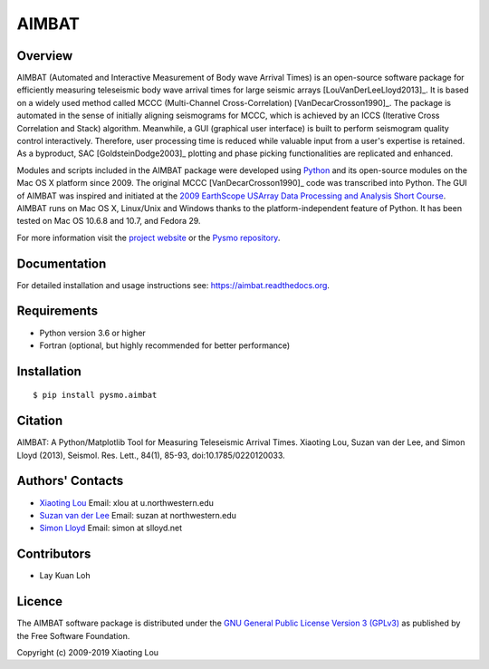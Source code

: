 ======
AIMBAT
======

Overview
--------
AIMBAT (Automated and Interactive Measurement of Body wave Arrival Times) is an
open-source software package for efficiently measuring teleseismic body wave arrival
times for large seismic arrays [LouVanDerLeeLloyd2013]_. It is based on a widely used
method called MCCC (Multi-Channel Cross-Correlation) [VanDecarCrosson1990]_. The package
is automated in the sense of initially aligning seismograms for MCCC, which is achieved
by an ICCS (Iterative Cross Correlation and Stack) algorithm. Meanwhile, a GUI
(graphical user interface) is built to perform seismogram quality control interactively.
Therefore, user processing time is reduced while valuable input from a user's expertise
is retained. As a byproduct, SAC [GoldsteinDodge2003]_ plotting and phase picking
functionalities are replicated and enhanced.

Modules and scripts included in the AIMBAT package were developed using
`Python <http://www.python.org/>`_ and its open-source modules on the Mac OS X platform
since 2009. The original MCCC [VanDecarCrosson1990]_ code was transcribed into Python.
The GUI of AIMBAT was inspired and initiated at the
`2009 EarthScope USArray Data Processing and Analysis Short Course <http://www.iris.edu/hq/es_course/content/2009.html>`_.
AIMBAT runs on Mac OS X, Linux/Unix and Windows thanks to the platform-independent
feature of Python. It has been tested on Mac OS 10.6.8 and 10.7, and Fedora 29.

For more information visit the
`project website <http://www.earth.northwestern.edu/~xlou/aimbat.html>`_ or the
`Pysmo repository <https://github.com/pysmo>`_.

Documentation
-------------
For detailed installation and usage instructions see: https://aimbat.readthedocs.org.

Requirements
------------

* Python version 3.6 or higher
* Fortran (optional, but highly recommended for better performance)

Installation
------------

::

   $ pip install pysmo.aimbat


Citation
--------

AIMBAT: A Python/Matplotlib Tool for Measuring Teleseismic Arrival Times. Xiaoting Lou,
Suzan van der Lee, and Simon Lloyd (2013), Seismol. Res. Lett., 84(1), 85-93,
doi:10.1785/0220120033.

.. only:: builder_html

   :download:`Seismological Research Letters Paper <Lou_etal_2013_SRL_AIMBAT.pdf>`

.. _authors-contacts:

Authors' Contacts
-----------------


* `Xiaoting Lou <http://geophysics.earth.northwestern.edu/people/xlou/aimbat.html>`_ Email: xlou at u.northwestern.edu

* `Suzan van der Lee <http://geophysics.earth.northwestern.edu/seismology/suzan/>`_ Email: suzan at northwestern.edu

* `Simon Lloyd <https://www.slloyd.net/>`_ Email: simon at slloyd.net

Contributors
------------
* Lay Kuan Loh

Licence
-------
The AIMBAT software package is distributed under the
`GNU General Public License Version 3 (GPLv3) <http://www.gnu.org/licenses/gpl.html>`_
as published by the Free Software Foundation.

Copyright (c) 2009-2019 Xiaoting Lou

